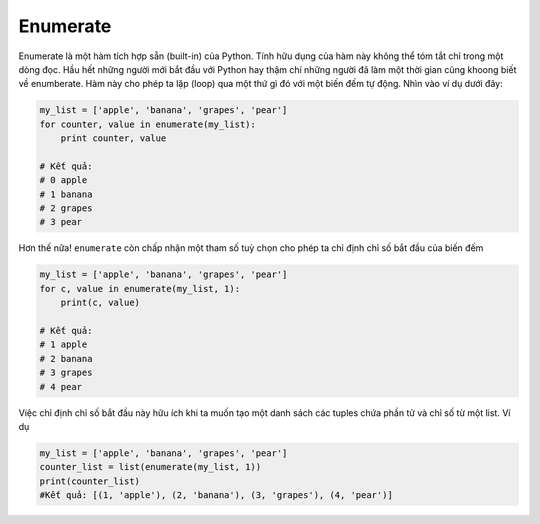 Enumerate
---------


Enumerate là một hàm tích hợp sẵn (built-in) của Python. Tính hữu dụng của hàm này không thể tóm tắt chỉ trong một dòng đọc. 
Hầu hết những người mới bắt đầu với Python hay thậm chí những người đã làm một thời gian cũng khoong biết về enumberate.
Hàm này cho phép ta lặp (loop) qua một thứ gì đó với một biến đếm tự động. Nhìn vào ví dụ dưới đây:

.. code:: python
    
    my_list = ['apple', 'banana', 'grapes', 'pear']
    for counter, value in enumerate(my_list):
        print counter, value

    # Kết quả:
    # 0 apple
    # 1 banana
    # 2 grapes
    # 3 pear


Hơn thế nữa! ``enumerate`` còn chấp nhận một tham số tuỳ chọn cho phép ta chỉ định chỉ số bắt đầu của biến đếm

.. code:: python

    my_list = ['apple', 'banana', 'grapes', 'pear']
    for c, value in enumerate(my_list, 1):
        print(c, value)

    # Kết quả:
    # 1 apple
    # 2 banana
    # 3 grapes
    # 4 pear

Việc chỉ định chỉ số bắt đầu này hữu ích khi ta muốn tạo một danh sách các tuples chứa phần tử và chỉ số từ một list. Ví dụ

.. code:: python

    my_list = ['apple', 'banana', 'grapes', 'pear']
    counter_list = list(enumerate(my_list, 1))
    print(counter_list)
    #Kết quả: [(1, 'apple'), (2, 'banana'), (3, 'grapes'), (4, 'pear')]

